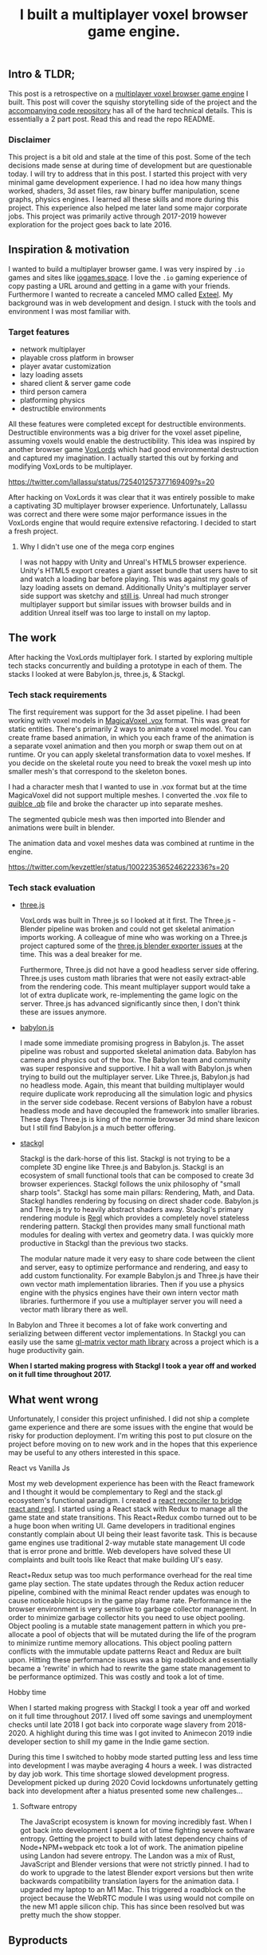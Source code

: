 #+TITLE: I built a multiplayer voxel browser game engine.
#+IMAGE: img/multilpayer-engine-post/meta.png
#+TAGS: gamedev, javascript, react

** Intro & TLDR;

  This post is a retrospective on a [[https://github.com/kevzettler/multiplayer-voxel-browser-game-engine][multiplayer voxel browser game engine]] I built. This post will cover the squishy storytelling side of the project and the [[https://github.com/kevzettler/multiplayer-voxel-browser-game-engine][accompanying code repository]] has all of the hard technical details. This is essentially a 2 part post. Read this and read the repo README.

    #+BEGIN_HTML
<a href='/img/multiplayer-engine-post/play.gif'>
  <img src='/img/multiplayer-engine-post/play.gif'
       alt="Animated give of a 3d multiplayer browser engine"
       title="Demonstartion of multiplayer game engine multilpe players" />
</a>
#+END_HTML


*** Disclaimer

  This project is a bit old and stale at the time of this post. Some of the tech decisions made sense at during time of development but are questionable today. I will try to address that in this post. I started this project with very minimal game development experience. I had no idea how many things worked, shaders, 3d asset files, raw binary buffer manipulation, scene graphs, physics engines. I learned all these skills and more during this project. This experience also helped me later land some major corporate jobs. This project was primarily active through 2017-2019 however exploration for the project goes back to late 2016.

#+BEGIN_HTML
<a href='/img/multiplayer-engine-post/disclaimer.png'>
  <img src='/img/multiplayer-engine-post/disclaimer.png'
       alt="Should you build a custom engine? Yes."
       title="Should you build a custom engine? Yes" width="400" />
</a>
#+END_HTML

** Inspiration & motivation

  I wanted to build a multiplayer browser game. I was very inspired by ~.io~ games and sites like [[https://iogames.space/][iogames.space]]. I love the ~.io~ gaming experience of copy pasting a URL around and getting in a game with your friends. Furthermore I wanted to recreate a canceled MMO called [[https://en.wikipedia.org/wiki/Exteel][Exteel]]. My background was in web development and design. I stuck with the tools and environment I was most familiar with.

*** Target features
  + network multiplayer
  + playable cross platform in browser
  + player avatar customization
  + lazy loading assets
  + shared client & server game code
  + third person camera
  + platforming physics
  + destructible environments

All these features were completed except for destructible environments. Destructible environments was a big driver for the voxel asset pipeline, assuming voxels would enable the destructibility. This idea was inspired by another browser game [[https://github.com/Lallassu/VoxLords][VoxLords]] which had good environmental destruction and captured my imagination. I actually started this out by forking and modifying VoxLords to be multiplayer.

https://twitter.com/lallassu/status/725401257377169409?s=20

After hacking on VoxLords it was clear that it was entirely possible to make a captivating 3D multiplayer browser experience. Unfortunately, Lallassu was correct and there were some major performance issues in the VoxLords engine that would require extensive refactoring. I decided to start a fresh project.

**** Why I didn't use one of the mega corp engines

  I was not happy with Unity and Unreal's HTML5 browser experience. Unity's HTML5 export creates a giant asset bundle that users have to sit and watch a loading bar before playing. This was against my goals of lazy loading assets on demand. Additionally Unity's multiplayer server side support was sketchy and [[https://radcade.com/unity-multiplayer-netcode-for-gameobjects/][still is]]. Unreal had much stronger multiplayer support but similar issues with browser builds and in addition Unreal itself was too large to install on my laptop.

** The work

  After hacking the VoxLords multiplayer fork. I started by exploring multiple tech stacks concurrently and building a prototype in each of them. The stacks I looked at were Babylon.js, three.js, & Stackgl.

*** Tech stack requirements

  The first requirement was support for the 3d asset pipeline. I had been working with voxel models in [[https://ephtracy.github.io/][MagicaVoxel .vox]] format. This was great for static entities. There's primarily 2 ways to animate a voxel model. You can create frame based animation, in which you each frame of the animation is a separate voxel animation and then you morph or swap them out on at runtime. Or you can apply skeletal transformation data to voxel meshes. If you decide on the skeletal route you need to break the voxel mesh up into smaller mesh's that correspond to the skeleton bones.

I had a character mesh that I wanted to use in .vox format but at the time MagicaVoxel did not support multiple meshes. I converted the .vox file to [[https://www.getqubicle.com/][quiblce .qb]] file and broke the character up into separate meshes.

#+BEGIN_HTML
<a href='/img/multiplayer-engine-post/qubicle.png'>
  <img src='/img/multiplayer-engine-post/qubicle.png'
       alt="Qubicle UI breaking a mesh up"
       title="Using Qubicle to break up a mesh for skeletal animation"/>
</a>
#+END_HTML

The segmented qubicle mesh was then imported into Blender and animations were built in blender.

#+BEGIN_HTML
<a href='/img/multiplayer-engine-post/blender.gif'>
  <img src='/img/multiplayer-engine-post/blender.gif'
       alt="Blender skeletal walking animation"
       title="voxel model animated in blender with skeletal animation"/>
</a>
#+END_HTML

The animation data and voxel meshes data was combined at runtime in the engine.

https://twitter.com/kevzettler/status/1002235365246222336?s=20


*** Tech stack evaluation

+ [[https://threejs.org/][three.js]]

  VoxLords was built in Three.js so I looked at it first. The Three.js - Blender pipeline was broken and could not get skeletal animation imports working. A colleague of mine who was working on a Three.js project captured some of the [[https://gist.github.com/AndrewRayCode/746be166c3008a03167206aec4a46531][ three.js blender exporter issues]] at the time. This was a deal breaker for me.

  Furthermore, Three.js did not have a good headless server side offering. Three.js uses custom math libraries that were not easily extract-able from the rendering code. This meant multiplayer support would take a lot of extra duplicate work, re-implementing the game logic on the server. Three.js has advanced significantly since then, I don't think these are issues anymore.


+ [[https://www.babylonjs.com/][babylon.js]]

  I made some immediate promising progress in Babylon.js. The asset pipeline was robust and supported skeletal animation data. Babylon has camera and physics out of the box. The Babylon team and  community was super responsive and supportive. I hit a wall with Babylon.js when trying to build out the multiplayer server. Like Three.js, Babylon.js had no headless mode. Again, this meant that building multiplayer would require duplicate work reproducing all the simulation logic and physics in the server side codebase. Recent versions of Babylon have a robust headless mode and have decoupled the framework into smaller libraries. These days Three.js is king of the normie browser 3d mind share lexicon but I still find Babylon.js a much better offering.


+ [[http://stack.gl/][stackgl]]

  Stackgl is the dark-horse of this list. Stackgl is not trying to be a complete 3D engine like Three.js and Babylon.js. Stackgl is an ecosystem of small functional tools that can be composed to create 3d browser experiences. Stackgl follows the unix philosophy of "small sharp tools". Stackgl has some main pillars: Rendering, Math, and Data. Stackgl handles rendering by focusing on direct shader code. Babylon.js and Three.js try to heavily abstract shaders away. Stackgl's primary rendering module is [[http://regl.party/][Regl]] which provides a completely novel stateless rendering pattern. Stackgl then provides many small functional math modules for dealing with vertex and geometry data. I was quickly more productive in Stackgl than the previous two stacks.

  The modular nature made it very easy to share code between the client and server, easy to optimize performance and rendering, and easy to add custom functionality. For example Babylon.js and Three.js have their own vector math implementation libraries. Then if you use a physics engine with the physics engines have their own intern vector math libraries. furthermore if you use a multiplayer server you will need a vector math library there as well.
In Babylon and Three it becomes a lot of fake work converting and serializing between different vector implementations. In Stackgl you can easily use the same [[https://glmatrix.net/][gl-matrix vector math library]] across a project which is a huge productivity gain.

  #+BEGIN_HTML
<a href='/img/multiplayer-engine-post/engines.png'>
  <img src='/img/multiplayer-engine-post/engines.png'
       alt="Screenshotf of github showing multiple game engines"
       title="Which 3d browser engine is best?" />
</a>
#+END_HTML

*When I started making progress with Stackgl I took a year off and worked on it full time throughout 2017.*

** What went wrong

  Unfortunately, I consider this project unfinished. I did not ship a complete game experience and there are some issues with the engine that would be risky for production deployment. I'm writing this post to put closure on the project before moving on to new work and in the hopes that this experience may be useful to any others interested in this space.

**** React vs Vanilla Js

  Most my web development experience has been with the React framework and I thought it would be complementary to Regl and the stack.gl ecosystem's functional paradigm. I created a [[https://github.com/kevzettler/react-regl][react reconciler to bridge react and regl]]. I started using a React stack with Redux to manage all the game state and state transitions. This React+Redux combo turned out to be a huge boon when writing UI. Game developers in traditional engines constantly complain about UI being their least favorite task. This is because game engines use traditional 2-way mutable state management UI code that is error prone and brittle. Web developers have solved these UI complaints and built tools like React that make building UI's easy.

  #+BEGIN_HTML
<a href='/img/multiplayer-engine-post/react.gif'>
  <img src='/img/multiplayer-engine-post/react.gif'
       alt="animated gif of a React 3d browser UI"
       title="React 3d player avatar creation system" width="400" />
</a>
#+END_HTML

React+Redux setup was too much performance overhead for the real time game play section. The state updates through the Redux action reducer pipeline, combined with the minimal React render updates was enough to cause noticeable hiccups in the game play frame rate. Performance in the browser environment is very sensitive to garbage collector management. In order to minimize garbage collector hits you need to use object pooling. Object pooling is a mutable state management pattern in which you pre-allocate a pool of objects that will be mutated during the life of the program to minimize runtime memory allocations. This object pooling pattern conflicts with the immutable update patterns React and Redux are built upon. Hitting these performance issues was a big roadblock and essentially became a 'rewrite' in which had to rewrite the game state management to be performance optimized. This was costly and took a lot of time.

**** Hobby time

  When I started making progress with Stackgl I took a year off and worked on it full time throughout 2017. I lived off some savings and unemployment checks until late 2018 I got back into corporate wage slavery from 2018-2020. A highlight during this time was I got invited to Animecon 2019 indie developer section to shill my game in the Indie game section.

  #+BEGIN_HTML
<a href='/img/multiplayer-engine-post/animecon.png'>
  <img src='/img/multiplayer-engine-post/animecon.png'
       alt="A photo of me at animecon 2019 "
       title="Playing a game with a 2B cosplayer at animecon 2019" />
</a>
#+END_HTML

During this time I switched to hobby mode started putting less and less time into development I was maybe averaging 4 hours a week. I was distracted by day job work. This time shortage slowed development progress. Development picked up during 2020 Covid lockdowns unfortunately getting back into development after a hiatus presented some new challenges...

***** Software entropy
  The JavaScript ecosystem is known for moving incredibly fast. When I got back into development I spent a lot of time fighting severe software entropy. Getting the project to build with latest dependency chains of Node+NPM+webpack etc took a lot of work. The animation pipeline using Landon had severe entropy. The Landon was a mix of Rust, JavaScript and Blender versions that were not strictly pinned. I had to do work to upgrade to the latest Blender export versions but then write backwards compatibility translation layers for the animation data. I upgraded my laptop to an M1 Mac. This triggered a roadblock on the project because the WebRTC module I was using would not compile on the new M1 apple silicon chip. This has since been resolved but was pretty much the show stopper.

** Byproducts

  The work put into this project spun-off some useful libraries that I have open sourced and put on github

+ [[https://github.com/kevzettler/react-regl][react-regl]]

  A react reconciler to bridge react and regl

+ [[https://github.com/kevzettler/parse-magica-voxel][parse-magica-voxel]]

  A JavaScript parser for the magicavoxel .vox binary file format

+ [[https://github.com/kevzettler/parse-qubicle][parse-quibicle]]

  A JavaScript parser for the .qb binary file format.

+ [[https://github.com/kevzettler/gl-swept-sphere-triangle][gl-swept-sphere-triangle]]

  A swept sphere to polygon collision detection algorithm

** Shout outs

  This project was built on the work and research of other highly skilled software engineers. Without their help

+ [[https://twitter.com/MikolaLysenko][Mikola lysenko]]

  Mikola is a primary driver of the stack.gl ecosystem and certified 10x genius developer. His blog [[https://0fps.net][0fps.net]] has some mind melting content on high performance computer science, and geometry. Mikola assembled a team and basically built a Roblox clone for China in the browser. The team got together for a podcast to discuss their [[https://www.youtube.com/watch?v=Z_--8z549D4][Reflections on building web-based voxel MMO in China (Mikola Lysenko, et al) - YouTube]]  It is a highly insighful talk, highly recommend if you found this post interesting.

+ [[https://chinedufn.com/][Chinedu Francis Nwafili]]

   Chinedu did amazing work by building the [[https://github.com/chinedufn/skeletal-animation-system][stackgl skeletal animation system]] which is a key piece of the stack.gl ecosystem and this project was highly dependent on and probably couldn't have come together without. While I was building out this project Chinedu was also building out his own game and engine we kept in correspondence while building and sharing ideas. Chinedu also built out a very cool suite of tools for Blender called [[https://github.com/chinedufn/landon][landon]]. Making Blender a source of truth for game engine data. Chinedu's blog at https://chinedufn.com/ has in-depth development journal posts on his game engine development.

+ [[http://www.jameswarlloyd.com/][James Warlloyd]]

  James created the [[https://opengameart.org/content/voxel-mech-sniper][original mech model]] that I used as the bases for the character art in this engine.



** The state of the art

  Overall this project was a big educational return on investment for me. I learned about hardcore browser optimization and many other data processing techniques. I have continued to do game ( and engine ) development as a hobby and have already looked into some other emerging technologies. My focus is still on browser multiplayer experiences. I haven't found the big engines: Unreal, Unity, Godot have the best models for multiplayer. I have previously written about [[https://radcade.com/how-to-add-network-multiplayer-to-your-indie-game/][multilpayer game engine design for indies]]. The big engines have models that couple game simulation logic code to rendering code. This makes it challenging to build a server as you have to decouple the simulation and run it headless.

+ [[https://dotbigbang.com/][DotBigBang]]

  DotBigBang is everything this project attempted to be and more. It is multiplayer voxel 3d engine all fully in the browser. DotBigBang is focused on user generated content and is essentially a multiplayer game engine. You can get a group of people together and bring your avatars into a 3D scene and then collaboratively edit and program that scene. Like a multiplayer Unity editor experience. I had the fortune to hang with the founder of DotBigBang at GDC 2023 and hear about some of the impressive browser performance optimization they were doing. He told me about forking Chromium to have better performance debugging visibility into how the JIT compilation and memory usage of the browser was working.

+ [[https://github.com/matrix-org/thirdroom#manifold-engine][Manifold engine]]

  The Manifold engine is a stealthy engine being developed by the [[https://matrix.org/][matrix.org]] team. Its currently embedded in a repository for another project with a disclaimer they might release it in the future. The host project is called 'thirdroom' and is a multilpayer VR metaverse platform.

  When I learned about Manifold I was very excited because it has the same design philosophy and high performance computation architecture that I had been building towards. It uses Web Workers to create multiple threads to separately process rendering, physics, and networking. All the threads share memory over a [[https://developer.mozilla.org/en-US/docs/Web/JavaScript/Reference/Global_Objects/SharedArrayBuffer][SharedArrayBuffer]] and they use object pooling to reduce garbage collection. Manifold also has WebRTC Data channels for networking. I was able to build a promising prototype in Manifold unfortunately Manifold is tightly coupled to a matrix.org backend. The matrix backend has a clunky API to use which would make custom server side optimization challenging. If the matrix.org team ever decouples and delivers Manifold it would be very compelling option.

+ [[https://github.com/AmbientRun/Ambient][Ambient engine]]

  Ambient is a promising new Rust lang engine. It is a default multiplayer engine. It shares code between client and server. It compiles game code to WASM and then acts as a cross platform binary runtime to execute that WASM. I have built a promising prototype in Ambient but unfortunately Ambient does not currently build for browser environments. The Ambient team is actively working to target browsers and are aiming for an upcoming release.
